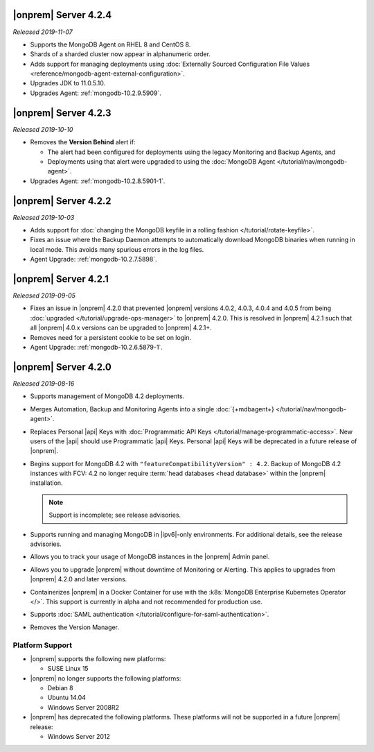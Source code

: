 .. _opsmgr-server-4.2.4:

|onprem| Server 4.2.4
~~~~~~~~~~~~~~~~~~~~~

*Released 2019-11-07*

- Supports the MongoDB Agent on RHEL 8 and CentOS 8.

- Shards of a sharded cluster now appear in alphanumeric order.

- Adds support for managing deployments using
  :doc:`Externally Sourced Configuration File Values <reference/mongodb-agent-external-configuration>`.

- Upgrades JDK to 11.0.5.10.

- Upgrades Agent: :ref:`mongodb-10.2.9.5909`.

.. _opsmgr-server-4.2.3:

|onprem| Server 4.2.3
~~~~~~~~~~~~~~~~~~~~~

*Released 2019-10-10*

- Removes the **Version Behind** alert if:

  - The alert had been configured for deployments using the legacy
    Monitoring and Backup Agents, and
  - Deployments using that alert were upgraded to using the
    :doc:`MongoDB Agent </tutorial/nav/mongodb-agent>`.


- Upgrades Agent: :ref:`mongodb-10.2.8.5901-1`.

.. _opsmgr-server-4.2.2:

|onprem| Server 4.2.2
~~~~~~~~~~~~~~~~~~~~~

*Released 2019-10-03*

- Adds support for
  :doc:`changing the MongoDB keyfile in a rolling fashion </tutorial/rotate-keyfile>`.

- Fixes an issue where the Backup Daemon attempts to automatically
  download MongoDB binaries when running in local mode. This avoids
  many spurious errors in the log files.

- Agent Upgrade: :ref:`mongodb-10.2.7.5898`.

.. _opsmgr-server-4.2.1:

|onprem| Server 4.2.1
~~~~~~~~~~~~~~~~~~~~~

*Released 2019-09-05*

- Fixes an issue in |onprem| 4.2.0 that prevented |onprem|
  versions 4.0.2, 4.0.3, 4.0.4 and 4.0.5 from being :doc:`upgraded
  </tutorial/upgrade-ops-manager>` to |onprem| 4.2.0. This is
  resolved in |onprem| 4.2.1 such that all |onprem| 4.0.x
  versions can be upgraded to |onprem| 4.2.1+.

- Removes need for a persistent cookie to be set on login.

- Agent Upgrade: :ref:`mongodb-10.2.6.5879-1`.

.. _opsmgr-server-4.2.0:

|onprem| Server 4.2.0
~~~~~~~~~~~~~~~~~~~~~

*Released 2019-08-16*

- Supports management of MongoDB 4.2 deployments.

- Merges Automation, Backup and Monitoring Agents into a single
  :doc:`{+mdbagent+} </tutorial/nav/mongodb-agent>`.

- Replaces Personal |api| Keys with
  :doc:`Programmatic API Keys </tutorial/manage-programmatic-access>`.
  New users of the |api| should use Programmatic |api| Keys. Personal
  |api| Keys will be deprecated in a future release of |onprem|.

- Begins support for MongoDB 4.2 with ``"featureCompatibilityVersion" :
  4.2``. Backup of MongoDB 4.2 instances with FCV: 4.2 no longer
  require :term:`head databases <head database>` within the |onprem|
  installation.

  .. note:: Support is incomplete; see release advisories.

- Supports running and managing MongoDB in |ipv6|\-only environments.
  For additional details, see the release advisories.

- Allows you to track your usage of MongoDB instances in the |onprem|
  Admin panel.

- Allows you to upgrade |onprem| without downtime of Monitoring or
  Alerting. This applies to upgrades from |onprem| 4.2.0 and later
  versions.

- Containerizes |onprem| in a Docker Container for use with the
  :k8s:`MongoDB Enterprise Kubernetes Operator </>`. This support is
  currently in alpha and not recommended for production use.

- Supports :doc:`SAML authentication </tutorial/configure-for-saml-authentication>`.

- Removes the Version Manager.

Platform Support
````````````````

- |onprem| supports the following new platforms:

  - SUSE Linux 15

- |onprem| no longer supports the following platforms:

  - Debian 8
  - Ubuntu 14.04
  - Windows Server 2008R2

- |onprem| has deprecated the following platforms. These platforms will
  not be supported in a future |onprem| release:

  - Windows Server 2012

